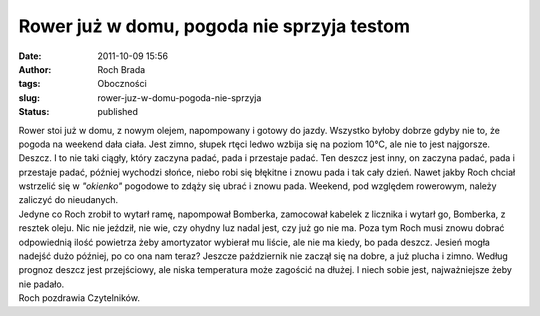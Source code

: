 Rower już w domu, pogoda nie sprzyja testom
###########################################
:date: 2011-10-09 15:56
:author: Roch Brada
:tags: Oboczności
:slug: rower-juz-w-domu-pogoda-nie-sprzyja
:status: published

| Rower stoi już w domu, z nowym olejem, napompowany i gotowy do jazdy. Wszystko byłoby dobrze gdyby nie to, że pogoda na weekend dała ciała. Jest zimno, słupek rtęci ledwo wzbija się na poziom 10°C, ale nie to jest najgorsze. Deszcz. I to nie taki ciągły, który zaczyna padać, pada i przestaje padać. Ten deszcz jest inny, on zaczyna padać, pada i przestaje padać, później wychodzi słońce, niebo robi się błękitne i znowu pada i tak cały dzień. Nawet jakby Roch chciał wstrzelić się w *"okienko"* pogodowe to zdąży się ubrać i znowu pada. Weekend, pod względem rowerowym, należy zaliczyć do nieudanych.
| Jedyne co Roch zrobił to wytarł ramę, napompował Bomberka, zamocował kabelek z licznika i wytarł go, Bomberka, z resztek oleju. Nic nie jeździł, nie wie, czy ohydny luz nadal jest, czy już go nie ma. Poza tym Roch musi znowu dobrać odpowiednią ilość powietrza żeby amortyzator wybierał mu liście, ale nie ma kiedy, bo pada deszcz. Jesień mogła nadejść dużo później, po co ona nam teraz? Jeszcze październik nie zaczął się na dobre, a już plucha i zimno. Według prognoz deszcz jest przejściowy, ale niska temperatura może zagościć na dłużej. I niech sobie jest, najważniejsze żeby nie padało.
| Roch pozdrawia Czytelników.
